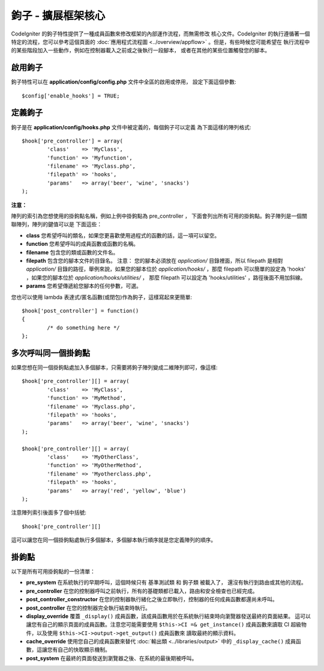 ####################################
鉤子 - 擴展框架核心
####################################

CodeIgniter 的鉤子特性提供了一種成員函數來修改框架的內部運作流程，而無需修改
核心文件。CodeIgniter 的執行遵循著一個特定的流程，您可以參考這個頁面的
:doc:`應用程式流程圖 <../overview/appflow>` 。但是，有些時候您可能希望在
執行流程中的某些階段加入一些動作，例如在控制器載入之前或之後執行一段腳本，
或者在其他的某些位置觸發您的腳本。

啟用鉤子
==============

鉤子特性可以在 **application/config/config.php** 文件中全區的啟用或停用，
設定下面這個參數::

	$config['enable_hooks'] = TRUE;

定義鉤子
===============

鉤子是在 **application/config/hooks.php** 文件中被定義的，每個鉤子可以定義
為下面這樣的陣列格式::

	$hook['pre_controller'] = array(
		'class'    => 'MyClass',
		'function' => 'Myfunction',
		'filename' => 'Myclass.php',
		'filepath' => 'hooks',
		'params'   => array('beer', 'wine', 'snacks')
	);

**注意：**

陣列的索引為您想使用的掛鉤點名稱，例如上例中掛鉤點為 pre_controller ，
下面會列出所有可用的掛鉤點。鉤子陣列是一個關聯陣列，陣列的鍵值可以是
下面這些：

-  **class** 您希望呼叫的類名，如果您更喜歡使用過程式的函數的話，這一項可以留空。
-  **function** 您希望呼叫的成員函數或函數的名稱。
-  **filename** 包含您的類或函數的文件名。
-  **filepath** 包含您的腳本文件的目錄名。
   注意：
   您的腳本必須放在 *application/* 目錄裡面，所以 filepath 是相對 *application/*
   目錄的路徑，舉例來說，如果您的腳本位於 *application/hooks/* ，那麼 filepath
   可以簡單的設定為 'hooks' ，如果您的腳本位於 *application/hooks/utilities/* ，
   那麼 filepath 可以設定為 'hooks/utilities' ，路徑後面不用加斜線。
-  **params** 您希望傳遞給您腳本的任何參數，可選。

您也可以使用 lambda 表達式/匿名函數(或閉包)作為鉤子，這樣寫起來更簡單::

	$hook['post_controller'] = function()
	{
		/* do something here */
	};

多次呼叫同一個掛鉤點
===============================

如果您想在同一個掛鉤點處加入多個腳本，只需要將鉤子陣列變成二維陣列即可，像這樣::

	$hook['pre_controller'][] = array(
		'class'    => 'MyClass',
		'function' => 'MyMethod',
		'filename' => 'Myclass.php',
		'filepath' => 'hooks',
		'params'   => array('beer', 'wine', 'snacks')
	);

	$hook['pre_controller'][] = array(
		'class'    => 'MyOtherClass',
		'function' => 'MyOtherMethod',
		'filename' => 'Myotherclass.php',
		'filepath' => 'hooks',
		'params'   => array('red', 'yellow', 'blue')
	);

注意陣列索引後面多了個中括號::

	$hook['pre_controller'][]

這可以讓您在同一個掛鉤點處執行多個腳本，多個腳本執行順序就是您定義陣列的順序。

掛鉤點
===========

以下是所有可用掛鉤點的一份清單：

-  **pre_system**
   在系統執行的早期呼叫，這個時候只有 基準測試類 和 鉤子類 被載入了，
   還沒有執行到路由或其他的流程。
-  **pre_controller**
   在您的控制器呼叫之前執行，所有的基礎類都已載入，路由和安全檢查也已經完成。
-  **post_controller_constructor**
   在您的控制器執行緒化之後立即執行，控制器的任何成員函數都還尚未呼叫。
-  **post_controller**
   在您的控制器完全執行結束時執行。
-  **display_override**
   覆蓋 ``_display()`` 成員函數，該成員函數用於在系統執行結束時向瀏覽器發送最終的頁面結果。
   這可以讓您有自己的顯示頁面的成員函數。注意您可能需要使用 ``$this->CI =& get_instance()``
   成員函數來讀取 CI 超級物件，以及使用 ``$this->CI->output->get_output()`` 成員函數來
   讀取最終的顯示資料。
-  **cache_override**
   使用您自己的成員函數來替代 :doc:`輸出類 <../libraries/output>` 中的 ``_display_cache()``
   成員函數，這讓您有自己的快取顯示機制。
-  **post_system**
   在最終的頁面發送到瀏覽器之後、在系統的最後期被呼叫。

